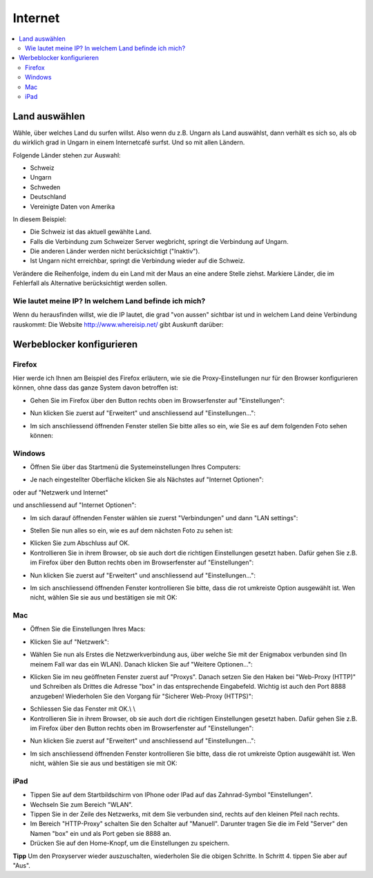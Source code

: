 ========
Internet
========

.. contents::
   :local:

.. _country_selection:

**************
Land auswählen
**************

Wähle, über welches Land du surfen willst. Also wenn du z.B. Ungarn als Land auswählst, dann verhält es sich so, als ob du wirklich grad in Ungarn in einem Internetcafé surfst. Und so mit allen Ländern.

Folgende Länder stehen zur Auswahl:

* Schweiz
* Ungarn
* Schweden
* Deutschland
* Vereinigte Daten von Amerika

.. image:: images/country-selection.png

In diesem Beispiel:

.. image:: images/country-selection-zoom.png

* Die Schweiz ist das aktuell gewählte Land.
* Falls die Verbindung zum Schweizer Server wegbricht, springt die Verbindung auf Ungarn.
* Die anderen Länder werden nicht berücksichtigt ("Inaktiv").
* Ist Ungarn nicht erreichbar, springt die Verbindung wieder auf die Schweiz.

Verändere die Reihenfolge, indem du ein Land mit der Maus an eine andere Stelle ziehst. Markiere Länder, die im Fehlerfall als Alternative berücksichtigt werden sollen.

Wie lautet meine IP? In welchem Land befinde ich mich?
======================================================

Wenn du herausfinden willst, wie die IP lautet, die grad "von aussen" sichtbar ist und in welchem Land deine Verbindung rauskommt: Die Website http://www.whereisip.net/ gibt Auskunft darüber:

.. image:: images/whereisip.png

.. _webfilter:

**************************
Werbeblocker konfigurieren
**************************

Firefox
=======

Hier werde ich Ihnen am Beispiel des Firefox erläutern, wie sie die Proxy-Einstellungen nur für den Browser konfigurieren können, ohne dass das ganze System davon betroffen ist:

* Gehen Sie im Firefox über den Button rechts oben im Browserfenster auf "Einstellungen":

.. image:: images/firefoxoptions.jpg

* Nun klicken Sie zuerst auf "Erweitert" und anschliessend auf "Einstellungen...":

.. image:: images/advanced.jpg

* Im sich anschliessend öffnenden Fenster stellen Sie bitte alles so ein, wie Sie es auf dem folgenden Foto sehen können:

.. image:: images/proxysettingsfirefox.jpg

Windows
=======

* Öffnen Sie über das Startmenü die Systemeinstellungen Ihres Computers:

.. image:: images/systemeinstellungen_win.jpg

* Je nach eingestellter Oberfläche klicken Sie als Nächstes auf "Internet Optionen":

.. image:: images/internetoptionen.jpg
   
oder auf "Netzwerk und Internet"

.. image:: images/netzwerk_undinternet.jpg
   
und anschliessend auf "Internet Optionen":

.. image:: images/internetoptionen2.jpg

* Im sich darauf öffnenden Fenster wählen sie zuerst "Verbindungen" und dann "LAN settings":

.. image:: images/lan_settings.jpg

* Stellen Sie nun alles so ein, wie es auf dem nächsten Foto zu sehen ist:

.. image:: images/proxysettings.jpg

* Klicken Sie zum Abschluss auf OK.
* Kontrollieren Sie in ihrem Browser, ob sie auch dort die richtigen Einstellungen gesetzt haben. Dafür gehen Sie z.B. im Firefox über den Button rechts oben im Browserfenster auf "Einstellungen":

.. image:: images/firefoxoptions.jpg

* Nun klicken Sie zuerst auf "Erweitert" und anschliessend auf "Einstellungen...":

.. image:: images/advanced.jpg

* Im sich anschliessend öffnenden Fenster kontrollieren Sie bitte, dass die rot umkreiste Option ausgewählt ist. Wen nicht, wählen Sie sie aus und bestätigen sie mit OK:

.. image:: images/firefoxproxy.jpg

Mac
===

* Öffnen Sie die Einstellungen Ihres Macs:

.. image:: images/systemeinstellungen.jpg

* Klicken Sie auf "Netzwerk":

.. image:: images/netzwerk.jpg

* Wählen Sie nun als Erstes die Netzwerkverbindung aus, über welche Sie mit der Enigmabox verbunden sind (In meinem Fall war das ein WLAN). Danach klicken Sie auf "Weitere Optionen...":

.. image:: images/weiteroptionen.jpg

* Klicken Sie im neu geöffneten Fenster zuerst auf "Proxys". Danach setzen Sie den Haken bei "Web-Proxy (HTTP)" und Schreiben als Drittes die Adresse "box" in das entsprechende Eingabefeld. Wichtig ist auch den Port 8888 anzugeben! Wiederholen Sie den Vorgang für "Sicherer Web-Proxy (HTTPS)":

.. image:: images/proxy.jpg

* Schliessen Sie das Fenster mit OK.\\ \\
* Kontrollieren Sie in ihrem Browser, ob sie auch dort die richtigen Einstellungen gesetzt haben. Dafür gehen Sie z.B. im Firefox über den Button rechts oben im Browserfenster auf "Einstellungen":

.. image:: images/firefoxoptions.jpg

* Nun klicken Sie zuerst auf "Erweitert" und anschliessend auf "Einstellungen...":

.. image:: images/advanced.jpg

* Im sich anschliessend öffnenden Fenster kontrollieren Sie bitte, dass die rot umkreiste Option ausgewählt ist. Wen nicht, wählen Sie sie aus und bestätigen sie mit OK:

.. image:: images/firefoxproxy.jpg

iPad
====

* Tippen Sie auf dem Startbildschirm von IPhone oder IPad auf das Zahnrad-Symbol "Einstellungen".
* Wechseln Sie zum Bereich "WLAN".
* Tippen Sie in der Zeile des Netzwerks, mit dem Sie verbunden sind, rechts auf den kleinen Pfeil nach rechts.
* Im Bereich "HTTP-Proxy" schalten Sie den Schalter auf "Manuell". Darunter tragen Sie die im Feld "Server" den Namen "box" ein und als Port geben sie 8888 an.
* Drücken Sie auf den Home-Knopf, um die Einstellungen zu speichern.

**Tipp**
Um den Proxyserver wieder auszuschalten, wiederholen Sie die obigen Schritte. In Schritt 4. tippen Sie aber auf "Aus". 

